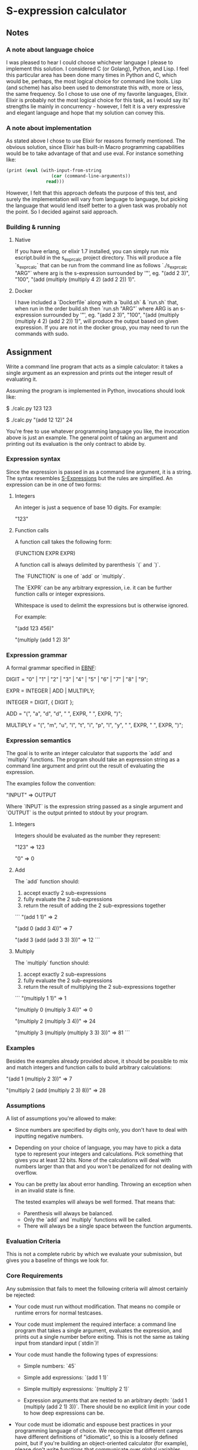 * S-expression calculator
** Notes
*** A note about language choice
I was pleased to hear I could choose whichever language I please to implement this solution. I considered C (or Golang), Python, and Lisp. I feel this particular area has been done many times in Python and C, which would be, perhaps, the most logical choice for command line tools. Lisp (and scheme) has also been used to demonstrate this with, more or less, the same frequency. So I chose to use one of my favorite languages, Elixir. Elixir is probably not the most logical choice for this task, as I would say its' strengths lie mainly in concurrency - however, I felt it is a very expressive and elegant language and hope that my solution can convey this.
*** A note about implementation
As stated above I chose to use Elixir for reasons formerly mentioned. The obvious solution, since Elixir has built-in Macro programming capabilities would be to take advantage of that and use eval. For instance something like:
#+BEGIN_SRC scheme
    (print (eval (with-input-from-string
                     (car (command-line-arguments))
                   read)))
#+END_SRC

However, I felt that this approach defeats the purpose of this test, and surely the implementation will vary from language to language, but picking the language that would lend itself better to a given task was probably not the point. So I decided against said approach.
*** Building & running
**** Native
If you have erlang, or elixir 1.7 installed, you can simply run mix escript.build in the s_expr_calc project directory. This will produce a file `s_expr_calc` that can be run from the command line as follows `./s_expr_calc "ARG"` where arg is the s-expression surrounded by '"', eg. "(add 2 3)", "100", "(add (multiply (multiply 4 2) (add 2 2)) 1)".
**** Docker
I have included a `Dockerfile` along with a `build.sh` & `run.sh` that, when run in the order build.sh then `run.sh "ARG"` where ARG is an s-expression surrounded by '"', eg. "(add 2 3)", "100", "(add (multiply (multiply 4 2) (add 2 2)) 1)", will produce the output based on given expression. If you are not in the docker group, you may need to run the commands with sudo.
** Assignment
Write a command line program that acts as a simple calculator: it takes a
single argument as an expression and prints out the integer result of
evaluating it.

Assuming the program is implemented in Python, invocations should look like:

    $ ./calc.py 123
    123

    $ ./calc.py "(add 12 12)"
    24

You're free to use whatever programming language you like, the invocation above
is just an example. The general point of taking an argument and printing out
its evaluation is the only contract to abide by.

*** Expression syntax

Since the expression is passed in as a command line argument, it is a string.
The syntax resembles [[https://en.wikipedia.org/wiki/S-expression][S-Expressions]] but the rules are simplified. An
expression can be in one of two forms:

**** Integers

An integer is just a sequence of base 10 digits. For example:

    "123"

**** Function calls

A function call takes the following form:

    (FUNCTION EXPR EXPR)

A function call is always delimited by parenthesis `(` and `)`.

The `FUNCTION` is one of `add` or `multiply`.

The `EXPR` can be any arbitrary expression, i.e. it can be further function
calls or integer expressions.

Whitespace is used to delimit the expressions but is otherwise ignored.

For example:

    "(add 123 456)"

    "(multiply (add 1 2) 3)"

*** Expression grammar

A formal grammar specified in [[https://en.wikipedia.org/wiki/Extended_Backus%25E2%2580%2593Naur_form][EBNF]]:

    DIGIT = "0" | "1" | "2" | "3" | "4" | "5" | "6" | "7" | "8" | "9";

    EXPR = INTEGER | ADD | MULTIPLY;

    INTEGER = DIGIT, { DIGIT };

    ADD = "(", "a", "d", "d", " ", EXPR, " ", EXPR, ")";

    MULTIPLY = "(", "m", "u", "l", "t", "i", "p", "l", "y", " ", EXPR, " ", EXPR, ")";

*** Expression semantics

The goal is to write an integer calculator that supports the `add` and
`multiply` functions. The program should take an expression string as a command
line argument and print out the result of evaluating the expression.

The examples follow the convention:

    "INPUT"
    => OUTPUT

Where `INPUT` is the expression string passed as a single argument and `OUTPUT`
is the output printed to stdout by your program.

**** Integers

Integers should be evaluated as the number they represent:

    "123"
    => 123

    "0"
    => 0

**** Add

The `add` function should:

1. accept exactly 2 sub-expressions
2. fully evaluate the 2 sub-expressions
3. return the result of adding the 2 sub-expressions together

```
"(add 1 1)"
=> 2

"(add 0 (add 3 4))"
=> 7

"(add 3 (add (add 3 3) 3))"
=> 12
```

**** Multiply

The `multiply` function should:

1. accept exactly 2 sub-expressions
2. fully evaluate the 2 sub-expressions
3. return the result of multiplying the 2 sub-expressions together

```
"(multiply 1 1)"
=> 1

"(multiply 0 (multiply 3 4))"
=> 0

"(multiply 2 (multiply 3 4))"
=> 24

"(multiply 3 (multiply (multiply 3 3) 3))"
=> 81
```

*** Examples

Besides the examples already provided above, it should be possible to mix and
match integers and function calls to build arbitrary calculations:

    "(add 1 (multiply 2 3))"
    => 7

    "(multiply 2 (add (multiply 2 3) 8))"
    => 28

*** Assumptions

A list of assumptions you're allowed to make:

- Since numbers are specified by digits only, you don't have to deal with
  inputting negative numbers.

- Depending on your choice of language, you may have to pick a data type to
  represent your integers and calculations. Pick something that gives you at
  least 32 bits. None of the calculations will deal with numbers larger than
  that and you won't be penalized for not dealing with overflow.

- You can be pretty lax about error handling. Throwing an exception when in an
  invalid state is fine.

  The tested examples will always be well formed. That means that:

  - Parenthesis will always be balanced.
  - Only the `add` and `multiply` functions will be called.
  - There will always be a single space between the function arguments.

*** Evaluation Criteria

This is not a complete rubric by which we evaluate your submission, but gives
you a baseline of things we look for.

*** Core Requirements

Any submission that fails to meet the following criteria will almost certainly
be rejected:

- Your code must run without modification. That means no compile or runtime
  errors for normal testcases.

- Your code must implement the required interface: a command line program that
  takes a single argument, evaluates the expression, and prints out a single
  number before exiting. This is not the same as taking input from standard
  input (`stdin`)!

- Your code must handle the following types of expressions:

    - Simple numbers: `45`

    - Simple add expressions: `(add 1 1)`

    - Simple multiply expressions: `(multiply 2 1)`

    - Expression arguments that are nested to an arbitrary depth:
      `(add 1 (multiply (add 2 1) 3))`. There should be no explicit limit in
      your code to how deep expressions can be.

- Your code must be idiomatic and espouse best practices in your programming
  language of choice. We recognize that different camps have different
  definitions of "idiomatic", so this is a loosely defined point, but if you're
  building an object-oriented calculator (for example), please don't write
  functions that communicate over global variables.

*** Impressing Us

While the core requirements above serve as a baseline, here are additional
things that we look for. These are less objective but serve as a sliding scale
by which we grade submissions:

- Code clarity: how easy is it to read and reason about your code? Is data and
  control flow obvious and easy to follow?

- Abstraction: there are many similarities between the subproblems. Do you
  exploit the patterns and have clear delegation of responsibility, or merely
  copy/paste code?

- Extensibility: How easy is it to add new behaviours to your code? Examples:

    - What if we needed to support an arbitrary number of arguments to `add`
      and `multiply` instead of supporting exactly 2, as in
      `(add 1 2 3 4 (multiply 2 3 5))`?

    - What if we needed to add another function type, like `(exponent 2 5)`
      that calculates 2^5 = 32? Does that have a natural place to fit into your
      code or would that require large scale reworking?

- User experience: we've explicitly avoided requiring error handling, but how
  would your code need to be modified if the user provided malformed
  expressions. How good could you make your error messages?

To re-emphasize, we're not looking for submissions to implement all of the
points above nor are we asking you to implement any of the example behaviours.
These are simply hypothetical questions that we ask ourselves when looking at
your code.

[[https://en.wikipedia.org/wiki/S-expression][sexp]]
[[https://en.wikipedia.org/wiki/Extended_Backus%25E2%2580%2593Naur_form][ebnf]]

